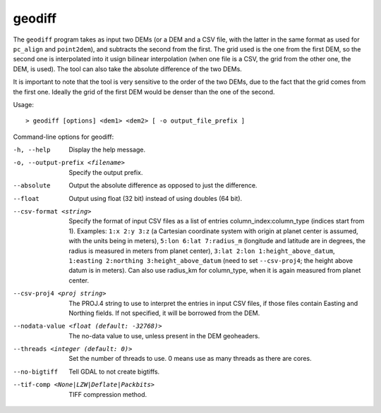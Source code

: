 geodiff
-------

The ``geodiff`` program takes as input two DEMs (or a DEM and a CSV
file, with the latter in the same format as used for ``pc_align`` and
``point2dem``), and subtracts the second from the first. The grid used
is the one from the first DEM, so the second one is interpolated into it
usign bilinear interpolation (when one file is a CSV, the grid from the
other one, the DEM, is used). The tool can also take the absolute
difference of the two DEMs.

It is important to note that the tool is very sensitive to the order of
the two DEMs, due to the fact that the grid comes from the first one.
Ideally the grid of the first DEM would be denser than the one of the
second.

Usage::

     > geodiff [options] <dem1> <dem2> [ -o output_file_prefix ]

Command-line options for geodiff:

-h, --help
    Display the help message.

-o, --output-prefix <filename>
    Specify the output prefix.

--absolute
    Output the absolute difference as opposed to just the difference.

--float
    Output using float (32 bit) instead of using doubles (64 bit).

--csv-format <string>
    Specify the format of input CSV files as a list of entries
    column_index:column_type (indices start from 1).  Examples:
    ``1:x 2:y 3:z`` (a Cartesian coordinate system with origin at
    planet center is assumed, with the units being in meters),
    ``5:lon 6:lat 7:radius_m`` (longitude and latitude are in degrees,
    the radius is measured in meters from planet center), 
    ``3:lat 2:lon 1:height_above_datum``,
    ``1:easting 2:northing 3:height_above_datum``
    (need to set ``--csv-proj4``; the height above datum is in
    meters).  Can also use radius_km for column_type, when it is
    again measured from planet center.

--csv-proj4 <proj string>
    The PROJ.4 string to use to interpret the entries in input CSV
    files, if those files contain Easting and Northing fields. If
    not specified, it will be borrowed from the DEM.

--nodata-value <float (default: -32768)>
    The no-data value to use, unless present in the DEM geoheaders.

--threads <integer (default: 0)>
    Set the number of threads to use. 0 means use as many threads
    as there are cores.

--no-bigtiff
    Tell GDAL to not create bigtiffs.

--tif-comp <None|LZW|Deflate|Packbits>
    TIFF compression method.

